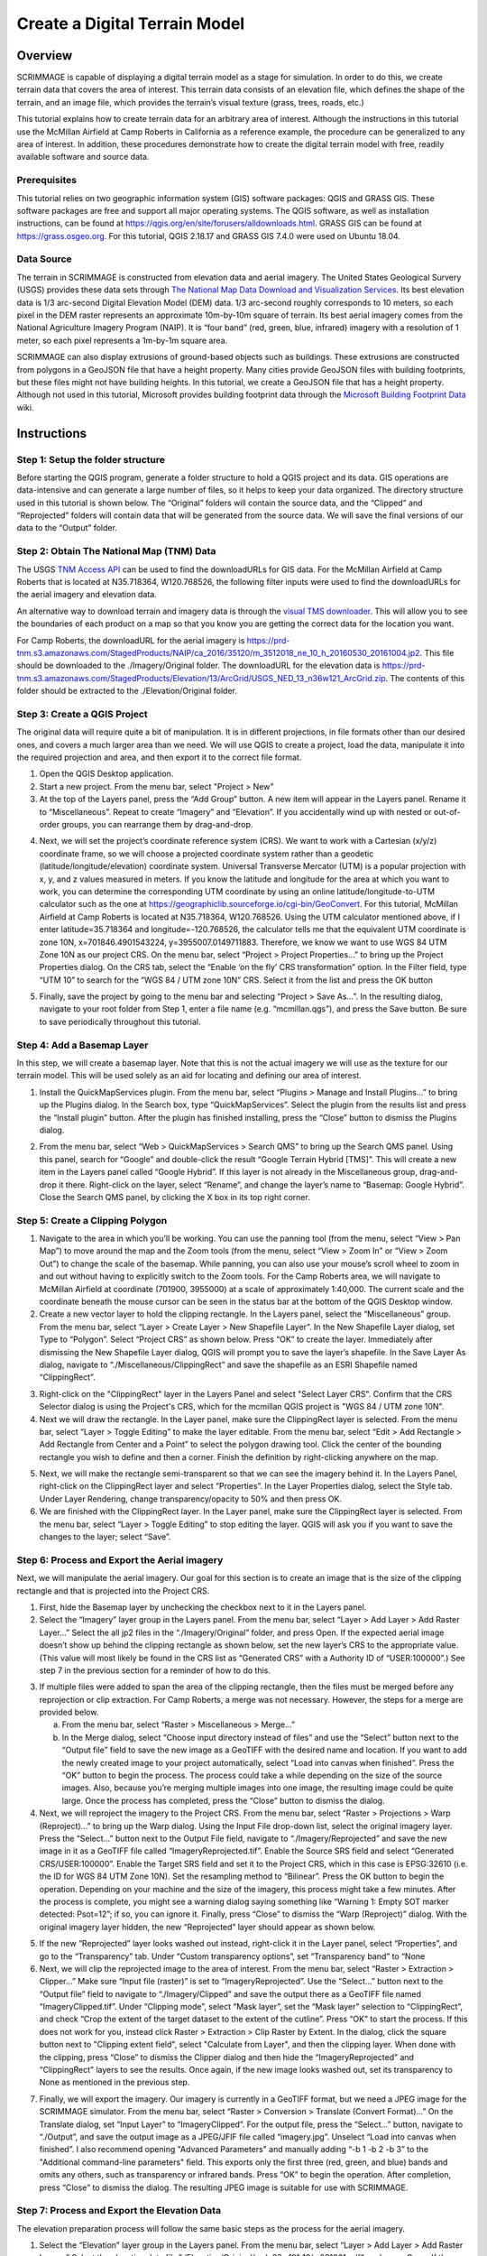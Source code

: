 .. _terrain:

Create a Digital Terrain Model
==============================

Overview
--------

SCRIMMAGE is capable of displaying a digital terrain model as a stage for
simulation. In order to do this, we create terrain data that covers the area of
interest. This terrain data consists of an elevation file, which defines the
shape of the terrain, and an image file, which provides the terrain’s visual
texture (grass, trees, roads, etc.)

This tutorial explains how to create terrain data for an arbitrary area of
interest. Although the instructions in this tutorial use the McMillan Airfield
at Camp Roberts in California as a reference example, the procedure can be
generalized to any area of interest. In addition, these procedures demonstrate
how to create the digital terrain model with free, readily available software
and source data.

Prerequisites
~~~~~~~~~~~~~

This tutorial relies on two geographic information system (GIS) software
packages: QGIS and GRASS GIS. These software packages are free and support all
major operating systems. The QGIS software, as well as installation
instructions, can be found at
https://qgis.org/en/site/forusers/alldownloads.html. GRASS GIS can be found at
https://grass.osgeo.org. For this tutorial, QGIS 2.18.17 and GRASS GIS 7.4.0
were used on Ubuntu 18.04.

Data Source
~~~~~~~~~~~

The terrain in SCRIMMAGE is constructed from elevation data and aerial imagery.
The United States Geological Survery (USGS) provides these data sets through
`The National Map Data Download and Visualization Services`_. Its best
elevation data is 1/3 arc-second Digital Elevation Model (DEM) data. 1/3
arc-second roughly corresponds to 10 meters, so each pixel in the DEM raster
represents an approximate 10m-by-10m square of terrain. Its best aerial imagery
comes from the National Agriculture Imagery Program (NAIP). It is “four band”
(red, green, blue, infrared) imagery with a resolution of 1 meter, so each
pixel represents a 1m-by-1m square area.

SCRIMMAGE can also display extrusions of ground-based objects such as buildings.
These extrusions are constructed from polygons in a GeoJSON file that have a height
property. Many cities provide GeoJSON files with building footprints, but these files
might not have building heights. In this tutorial, we create a GeoJSON file that has a
height property. Although not used in this tutorial, Microsoft provides building
footprint data through the `Microsoft Building Footprint Data`_ wiki.


.. _The National Map Data Download and Visualization Services : https://www.usgs.gov/core-science-systems/ngp/tnm-delivery/gis-data-download

.. _Microsoft Building Footprint Data : https://wiki.openstreetmap.org/wiki/Microsoft_Building_Footprint_Data

Instructions
------------

Step 1: Setup the folder structure
~~~~~~~~~~~~~~~~~~~~~~~~~~~~~~~~~~

Before starting the QGIS program, generate a folder structure to hold a QGIS
project and its data. GIS operations are data-intensive and can generate a
large number of files, so it helps to keep your data organized. The directory
structure used in this tutorial is shown below. The “Original” folders will
contain the source data, and the “Clipped” and “Reprojected” folders will
contain data that will be generated from the source data. We will save the
final versions of our data to the “Output” folder.

.. image:: ../images/qgis_folder_structure.png
   :scale: 100 %
   :align: center

Step 2: Obtain The National Map (TNM) Data
~~~~~~~~~~~~~~~~~~~~~~~~~~~~~~~~~~~~~~~~~~

The USGS `TNM Access API`_ can be used to find the downloadURLs for GIS data.
For the McMillan Airfield at Camp Roberts that is located at N35.718364,
W120.768526,  the following filter inputs were used to find the downloadURLs
for the aerial imagery and elevation data.

.. image:: ../images/tnm_imagery.png
   :align: center


.. image:: ../images/tnm_elevation.png
   :align: center

An alternative way to download terrain and imagery data is through the `visual TMS downloader`_.
This will allow you to see the boundaries of each product on a map so that you know you are getting
the correct data for the location you want.

For Camp Roberts, the downloadURL for the aerial imagery is
https://prd-tnm.s3.amazonaws.com/StagedProducts/NAIP/ca_2016/35120/m_3512018_ne_10_h_20160530_20161004.jp2.
This file should be downloaded to the ./Imagery/Original folder. The
downloadURL for the elevation data is
https://prd-tnm.s3.amazonaws.com/StagedProducts/Elevation/13/ArcGrid/USGS_NED_13_n36w121_ArcGrid.zip.
The contents of this folder should be extracted to the ./Elevation/Original
folder.

.. _TNM Access API : https://viewer.nationalmap.gov/tnmaccess/api/productsForm
.. _visual TMS downloader : https://viewer.nationalmap.gov/basic/

Step 3: Create a QGIS Project
~~~~~~~~~~~~~~~~~~~~~~~~~~~~~

The original data will require quite a bit of manipulation. It is in different
projections, in file formats other than our desired ones, and covers a much
larger area than we need. We will use QGIS to create a project, load the data,
manipulate it into the required projection and area, and then export it to the
correct file format.

1. Open the QGIS Desktop application.

#. Start a new project. From the menu bar, select "Project > New"

#. At the top of the Layers panel, press the “Add Group” button. A new item
   will appear in the Layers panel. Rename it to “Miscellaneous”. Repeat to
   create “Imagery” and “Elevation”. If you accidentally wind up with nested or
   out-of-order groups, you can rearrange them by drag-and-drop.

.. image:: ../images/qgis_layer.png
   :align: center


4. Next, we will set the project’s coordinate reference system (CRS). We want
   to work with a Cartesian (x/y/z) coordinate frame, so we will choose a
   projected coordinate system rather than a geodetic
   (latitude/longitude/elevation) coordinate system. Universal Transverse
   Mercator (UTM) is a popular projection with x, y, and z values measured in
   meters. If you know the latitude and longitude for the area at which you
   want to work, you can determine the corresponding UTM coordinate by using an
   online latitude/longitude-to-UTM calculator such as the one at
   https://geographiclib.sourceforge.io/cgi-bin/GeoConvert. For this tutorial,
   McMillan Airfield at Camp Roberts is located at N35.718364, W120.768526.
   Using the UTM calculator mentioned above, if I enter latitude=35.718364 and
   longitude=-120.768526, the calculator tells me that the equivalent UTM
   coordinate is zone 10N, x=701846.4901543224, y=3955007.0149711883.
   Therefore, we know we want to use WGS 84 UTM Zone 10N as our project CRS. On
   the menu bar, select “Project > Project Properties...” to bring up the
   Project Properties dialog. On the CRS tab, select the “Enable ‘on the fly’
   CRS transformation” option. In the Filter field, type “UTM 10” to search for
   the “WGS 84 / UTM zone 10N” CRS. Select it from the list and press the OK
   button

.. image:: ../images/qgis_crs.png
   :width: 40 %
   :align: center


5. Finally, save the project by going to the menu bar and selecting “Project
   > Save As...”. In the resulting dialog, navigate to your root folder from
   Step 1, enter a file name (e.g. “mcmillan.qgs”), and press the Save button.
   Be sure to save periodically throughout this tutorial.


Step 4: Add a Basemap Layer
~~~~~~~~~~~~~~~~~~~~~~~~~~~

In this step, we will create a basemap layer. Note that this is not the actual
imagery we will use as the texture for our terrain model. This will be used
solely as an aid for locating and defining our area of interest.

1. Install the QuickMapServices plugin. From the menu bar, select “Plugins >
   Manage and Install Plugins...” to bring up the Plugins dialog. In the
   Search box, type “QuickMapServices”. Select the plugin from the results list
   and press the “Install plugin” button. After the plugin has finished
   installing, press the “Close” button to dismiss the Plugins dialog.

.. image:: ../images/qgis_plugin.png
   :width: 40 %
   :align: center

2. From the menu bar, select “Web > QuickMapServices > Search QMS” to bring
   up the Search QMS panel. Using this panel, search for “Google” and
   double-click the result “Google Terrain Hybrid [TMS]”. This will create a new item
   in the Layers panel called “Google Hybrid”. If this layer is not already in
   the Miscellaneous group, drag-and-drop it there. Right-click on the layer,
   select “Rename”, and change the layer’s name to “Basemap: Google Hybrid”.
   Close the Search QMS panel, by clicking the X box in its top right corner.

Step 5: Create a Clipping Polygon
~~~~~~~~~~~~~~~~~~~~~~~~~~~~~~~~~

1. Navigate to the area in which you’ll be working. You can use the panning
   tool (from the menu, select “View > Pan Map”) to move around the map and
   the Zoom tools (from the menu, select “View > Zoom In” or “View > Zoom Out”)
   to change the scale of the basemap. While panning, you can also use your
   mouse’s scroll wheel to zoom in and out without having to explicitly switch
   to the Zoom tools. For the Camp Roberts area, we will navigate to McMillan
   Airfield at coordinate (701900, 3955000) at a scale of approximately
   1:40,000. The current scale and the coordinate beneath the mouse cursor can
   be seen in the status bar at the bottom of the QGIS Desktop window.

#. Create a new vector layer to hold the clipping rectangle. In the Layers
   panel, select the “Miscellaneous” group. From the menu bar, select “Layer >
   Create Layer > New Shapefile Layer”. In the New Shapefile Layer dialog, set
   Type to “Polygon”. Select “Project CRS” as shown below. Press “OK” to create
   the layer. Immediately after dismissing the New Shapefile Layer dialog, QGIS
   will prompt you to save the layer’s shapefile. In the Save Layer As dialog,
   navigate to “./Miscellaneous/ClippingRect” and save the shapefile as an ESRI
   Shapefile named “ClippingRect”.

.. image:: ../images/qgis_shapefile.png
   :scale: 40 %
   :align: center

3. Right-click on the "ClippingRect" layer in the Layers Panel and select
   "Select Layer CRS". Confirm that the CRS Selector dialog is using the
   Project's CRS, which for the mcmillan QGIS project is "WGS 84 / UTM zone
   10N".

#. Next we will draw the rectangle. In the Layer panel, make sure the ClippingRect
   layer is selected. From the menu bar,
   select “Layer > Toggle Editing” to make the layer editable. From the menu
   bar, select “Edit > Add Rectangle > Add Rectangle from Center and a Point” to
   select the polygon drawing tool. Click the center of the bounding rectangle
   you wish to define and then a corner. Finish the definition by right-clicking anywhere on the map.

5. Next, we will make the rectangle semi-transparent so that we can see the
   imagery behind it. In the Layers Panel, right-click on the ClippingRect
   layer and select “Properties”. In the Layer Properties dialog, select the
   Style tab. Under Layer Rendering, change transparency/opacity to 50% and then
   press OK.

#. We are finished with the ClippingRect layer. In the Layer panel, make sure
   the ClippingRect layer is selected. From the menu bar, select “Layer >
   Toggle Editing” to stop editing the layer. QGIS will ask you if you want to
   save the changes to the layer; select “Save”.

Step 6: Process and Export the Aerial imagery
~~~~~~~~~~~~~~~~~~~~~~~~~~~~~~~~~~~~~~~~~~~~~

Next, we will manipulate the aerial imagery. Our goal for this section is to
create an image that is the size of the clipping rectangle and that is
projected into the Project CRS.

1. First, hide the Basemap layer by unchecking the checkbox next to it in the
   Layers panel.

#. Select the “Imagery” layer group in the Layers panel. From the menu bar,
   select “Layer > Add Layer > Add Raster Layer...” Select the all jp2 files in
   the “./Imagery/Original” folder, and press Open. If the expected aerial
   image doesn’t show up behind the clipping rectangle as shown below, set the
   new layer’s CRS to the appropriate value. (This value will most likely be
   found in the CRS list as “Generated CRS” with a Authority ID of
   “USER:100000”.) See step 7 in the previous section for a reminder of how to
   do this.

.. image:: ../images/qgis_rect1.png
   :width: 40 %
   :align: center

3. If multiple files were added to span the area of the clipping rectangle,
   then the files must be merged before any reprojection or clip extraction.
   For Camp Roberts, a merge was not necessary. However, the steps for a merge
   are provided below.

   a. From the menu bar, select “Raster > Miscellaneous > Merge...”

   #. In the Merge dialog, select “Choose input directory instead of
      files” and use the “Select” button next to the “Output file” field to
      save the new image as a GeoTIFF with the desired name and location. If
      you want to add the newly created image to your project automatically,
      select “Load into canvas when finished”. Press the “OK” button to begin
      the process. The process could take a while depending on the size of the
      source images. Also, because you’re merging multiple images into one
      image, the resulting image could be quite large. Once the process has
      completed, press the “Close” button to dismiss the dialog.

#. Next, we will reproject the imagery to the Project CRS. From the menu bar,
   select “Raster > Projections > Warp (Reproject)...” to bring up the Warp
   dialog. Using the Input File drop-down list, select the original imagery
   layer. Press the “Select...” button next to the Output File field, navigate
   to “./Imagery/Reprojected” and save the new image in it as a GeoTIFF file
   called “ImageryReprojected.tif”. Enable the Source SRS field and select
   “Generated CRS/USER:100000”. Enable the Target SRS field and set it to the
   Project CRS, which in this case is EPSG:32610 (i.e. the ID for WGS 84 UTM
   Zone 10N). Set the resampling method to “Bilinear”. Press the OK button to
   begin the operation. Depending on your machine and the size of the imagery,
   this process might take a few minutes. After the process is complete, you
   might see a warning dialog saying something like “Warning 1: Empty SOT
   marker detected: Psot=12”; if so, you can ignore it. Finally, press “Close”
   to dismiss the “Warp (Reproject)” dialog. With the original imagery layer
   hidden, the new “Reprojected” layer should appear as shown below.

.. image:: ../images/qgis_image_reproject.png
   :width: 40 %
   :align: center

5. If the new “Reprojected” layer looks washed out instead, right-click it in
   the Layer panel, select “Properties”, and go to the “Transparency” tab.
   Under “Custom transparency options”, set “Transparency band” to “None

#. Next, we will clip the reprojected image to the area of interest. From the
   menu bar, select “Raster > Extraction > Clipper...” Make sure “Input file
   (raster)” is set to “ImageryReprojected”. Use the “Select...” button next to
   the “Output file” field to navigate to “./Imagery/Clipped” and save the
   output there as a GeoTIFF file named “ImageryClipped.tif”. Under “Clipping
   mode”, select “Mask layer”, set the “Mask layer” selection to
   “ClippingRect”, and check “Crop the extent of the target dataset to the
   extent of the cutline”. Press “OK” to start the process. If this does not 
   work for you, instead click Raster > Extraction > Clip Raster by Extent. In the
   dialog, click the square button next to "Clipping extent field", select 
   "Calculate from Layer", and then the clipping layer. When done with the clipping, press
   “Close” to dismiss the Clipper dialog and then hide the “ImageryReprojected”
   and “ClippingRect” layers to see the results. Once again, if the new image
   looks washed out, set its transparency to None as mentioned in the previous
   step.

.. image:: ../images/qgis_image_clipped.png
   :width: 40 %
   :align: center

7. Finally, we will export the imagery. Our imagery is currently in a GeoTIFF
   format, but we need a JPEG image for the SCRIMMAGE simulator. From the
   menu bar, select “Raster > Conversion > Translate (Convert Format)...” On
   the Translate dialog, set “Input Layer” to “ImageryClipped”. For the output
   file, press the “Select...” button, navigate to “./Output”, and save the
   output image as a JPEG/JFIF file called “imagery.jpg”. Unselect “Load into
   canvas when finished”. I also recommend opening "Advanced Parameters" and
   manually adding “-b 1 -b 2 -b 3” to the "Additional command-line parameters"
   field. This exports only the first three (red, green, and blue) bands and
   omits any others, such as transparency or infrared bands. Press “OK” to
   begin the operation. After completion, press “Close” to dismiss the dialog.
   The resulting JPEG image is suitable for use with SCRIMMAGE.

.. image:: ../images/qgis_jpeg_output_settings.png
   :width: 40 %
   :align: center

Step 7: Process and Export the Elevation Data
~~~~~~~~~~~~~~~~~~~~~~~~~~~~~~~~~~~~~~~~~~~~~

The elevation preparation process will follow the same basic steps as the
process for the aerial imagery.

1. Select the “Elevation” layer group in the Layers panel. From the menu bar,
   select “Layer > Add Layer > Add Raster Layer...” Select the elevation data
   file,"./Elevation/Original/grdn36w121_13/w001001.adf”, and press Open. If
   the elevation data doesn’t show up behind the clipping rectangle as shown
   below, set the new layer’s CRS to the appropriate value (in this case,
   “EPSG:4269, NAD83”).

#. Next, we will reproject the elevation data to the project CRS. From the
   menu bar, select “Raster > Projections > Warp (Reproject)...” to bring up
   the Warp dialog. Using the Input File dropdown list, select the original
   elevation layer. Press the “Select...” button next to the Output File field,
   navigate to “./Elevation/Reprojected” and save the new elevation data in it
   as a GeoTIFF file named “ElevationReprojected.tif”. Enable the Target SRS
   field and set it to the project's CRS. Set the resampling method to
   “Bilinear”. Press the OK button to begin the operation. Again, this could
   take a few minutes. When the operation is complete, press “Close” to dismiss
   the Warp dialog and hide the original elevation layer to see the results.
   (You might not notice anything unless you zoom out quite a bit.)

#. Next, we will clip the reprojected elevation data to the area of interest.
   From the menu bar, select “Raster > Extraction > Clipper...” Make sure
   “Input file (raster)” is set to “ElevationReprojected”. Use the “Select...”
   button next to the “Output file” field to save the output file as a GeoTIFF
   file named “ElevationClipped.tif” in “./Elevation/Clipped”. Under “Clipping
   mode”, select “Mask layer”, set the “Mask layer” to “ClippingRect”, and
   check “Crop the extent of the target dataset to the extent of the cutline”.
   Press “OK” to start the process. Again, if this does not work for you, click
   Raster > Extraction > Clip Raster by Extent. In the dialog, click the square 
   button next to "Clipping extent field", select "Calculate from Layer", and 
   then the clipping layer. When done, press “Close” to dismiss the
   Clipper dialog and then hide the other layers to see the results.

.. image:: ../images/qgis_elevation_clipped.png
      :width: 45 %
      :align: center

4. Finally, we will export the elevation data from its current GeoTIFF format
   to the VTK format expected by SCRIMMAGE. This step is a bit more involved
   because QGIS doesn’t support VTK natively. We will install and use the GRASS
   package within QGIS.

   a. Start the GRASS graphical user interface.

   #. To set the GRASS GIS database directory, press the Browse button,
      navigate to parent folder for ./Ouptut, create a new folder called
      “grassdata”, then select it and press “Open”.

   #. Create a new GRASS Location. Set “Project Location” to “mcmillan”
      and “Location Title” to “mcmillan”. Press “Next”.

   #. Choose the method for creating a new location: pick “Select EPSG
      code of spatial reference system” and press “Next”.

   #. To choose an EPSG code, type ID that was used in QGIS. For example,
      for Camp Roberts, enter the ID “32610” into the “EPSG code” field. This
      corresponds to the WGS84 UTM zone 10N reference system that we’ve been
      using throughout the tutorial. Press “Next”.

   .. image:: ../images/grass_crs.png
      :width: 45 %
      :align: center
   

   f. Next, GRASS will ask you to select from a list of datum
      transformations. Select “0 - Do not apply any datum
      transformations”. Press “OK”. GRASS will show you a summary of your new
      GRASS Location. Press “Finish”.

   #. GRASS will ask you if you want to set the default region extents and
      resolution now. Select “Yes”. For Camp Roberts, set the following values:

   .. image:: ../images/grass_region.png
      :width: 45 %
      :align: center

   h. Create a new mapset called “Elevation”. Select it and then press
      “Start GRASS session”. The Layer Manager and Map Display windows
      will appear.

   #. We need to import the clipped elevation GeoTIFF created in QGIS.
      From the Layer Manager menu bar, select “File > Import raster data >
      Common formats import [r.in.gdal]”. Set “Source type” to “File” and then
      under “Source settings”, press the “Browse” button to navigate to
      “./Elevation/Clipped” and open “ElevationClipped.tif”. Back in the Import
      dialog, make sure “Add imported layers into layer tree” is selected and
      press “Import”. The elevation raster should now be visible on the Map
      Display window. Press “Close” to dismiss the Import dialog. The elevation
      raster should now be visible on the Map Display window. Press “Close” to
      dismiss the Import dialog.

   .. image:: ../images/grass_output_preview.png
      :width: 45 %
      :align: center

   j. Before exporting, we must be sure that the red computational boundary box 
      surrounds the image. To do this, click Settings > Computational Region > Set region.
      From there, select your map under "Set region to match raster maps" and click Run.

   #. From the Layer Manager menu bar, select “File > Export raster map >
      VTK    export [r.out.vtk]”. On the export dialog, select the
      “Optional” tab. Set:

      - Raster map(s) to be converted to VTK-ASCII:
        ElevationClipped@Elevation - Name for VTK-ASCII output file: use the
        browse button to navigate to “./Output” and save the file as
        “elevation.vtk”
      - Name of input elevation raster map: ElevationClipped@Elevation

   l. Press the “Run” button. After which, you are done creating your
      final elevation file. You can now close GRASS.

   #. It is a good idea to be sure that the elevation file looks correct after 
      exporting to .vtk. To visualize it, download a VTK viewer such as Paraview
      and make sure the elevation file looks correct in 3D.


Step 8 (Optional): Create Building Data
~~~~~~~~~~~~~~~~~~~~~~~~~~~~~~~~~~~~~~~

SCRIMMAGE will display ground-based polygon extrusions if the installed VTK library version is greater than or equal to 7. It obtains the location and height for these extrusions from a GeoJSON file. Thia GeoJSON file can be obtained from a data source or created with QGIS. If it is obtained from a data source, it will likely need to be processed with "Vector > Geoprocessing Tools > Clip". The following steps show how to create the GeoJSON file with QGIS.

1. Enable the ClippedImagery layer and select "View > Zoom to Layer".

#. Add a layer group between "Miscellaneous" and "Imagery". Rename it to "Building".

#. Using Step 5.2 as a reference, add a new polygon shapefile layer to the "Building" group. When creating this shapefile, add a new field with the name "Height" and use "Project CRS". Save this file to a ./Building folder and name it "Building".

.. image:: ../images/qgis_shapefile2.png
   :scale: 40 %
   :align: center

#. Using Step 5.4 as a reference, add polygons to the shapefile. After creating each polygon, a prompt will ask for the "ID" and "Height" values. The "ID" value can be any arbitrary value. However, the "Height" value should be the building's height in meters.

#. Export the shapefile to a GeoJSON file. Select the Building shapefile in the layer's pane. Select "Layer > Save As" in the top menu bar. Set the format to "GeoJSON". Set the output file name such that its path is the ./output folder. Set the CRS to "Project CRS". Disable "Add saved file to map".

.. image:: ../images/qgis_geojson.png
   :scale: 40 %
   :align: center

Step 9: Use the Digital Terrain Model in SCRIMMMAGE
~~~~~~~~~~~~~~~~~~~~~~~~~~~~~~~~~~~~~~~~~~~~~~~~~~~

SCRIMMAGE uses the digital terrain model, specified in its mission file. To be
more precise, the mission file's attribute value for "terrain" is used to
select the digial terrain model that the simulation will use. SCRIMMAGE
searches within the paths defined by the ${SCRIMMAGE_DATA_PATH} environment
variable for a xml file with a relative path
"/gui/terrain/<terrain_name>/<terrain_name>.xml", where <terrain_name> matches
the  attribute value for "terrain". SCRIMMAGE uses this xml to set the aerial
imagery, elevation data, extrusion data, and CRS for the simulation. Please mimic the mcmillan terrain that is packaged with SCRIMMAGE to make your newly created terrain model accessible to SCRIMMAGE. After which, configure your mission file to load this terrain model and set the latitude and longitude parameters for the mission to be within the bounds of your terrain data.
